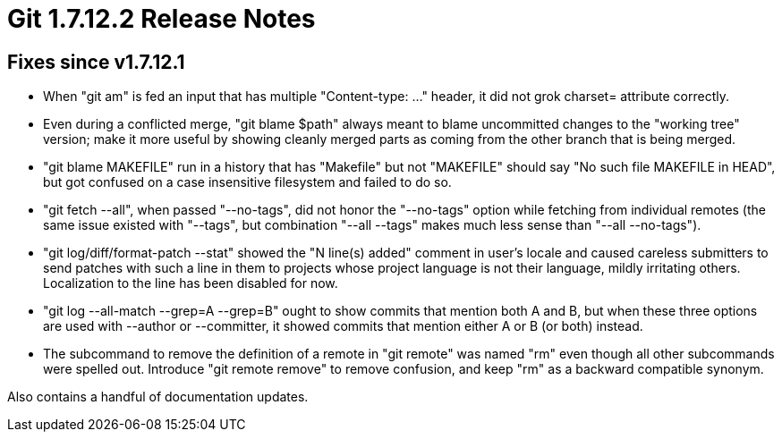 Git 1.7.12.2 Release Notes
==========================

Fixes since v1.7.12.1
---------------------

 * When "git am" is fed an input that has multiple "Content-type: ..."
   header, it did not grok charset= attribute correctly.

 * Even during a conflicted merge, "git blame $path" always meant to
   blame uncommitted changes to the "working tree" version; make it
   more useful by showing cleanly merged parts as coming from the other
   branch that is being merged.

 * "git blame MAKEFILE" run in a history that has "Makefile" but not
   "MAKEFILE" should say "No such file MAKEFILE in HEAD", but got
   confused on a case insensitive filesystem and failed to do so.

 * "git fetch --all", when passed "--no-tags", did not honor the
   "--no-tags" option while fetching from individual remotes (the same
   issue existed with "--tags", but combination "--all --tags" makes
   much less sense than "--all --no-tags").

 * "git log/diff/format-patch --stat" showed the "N line(s) added"
   comment in user's locale and caused careless submitters to send
   patches with such a line in them to projects whose project language
   is not their language, mildly irritating others. Localization to
   the line has been disabled for now.

 * "git log --all-match --grep=A --grep=B" ought to show commits that
   mention both A and B, but when these three options are used with
   --author or --committer, it showed commits that mention either A or
   B (or both) instead.

 * The subcommand to remove the definition of a remote in "git remote"
   was named "rm" even though all other subcommands were spelled out.
   Introduce "git remote remove" to remove confusion, and keep "rm" as
   a backward compatible synonym.

Also contains a handful of documentation updates.
